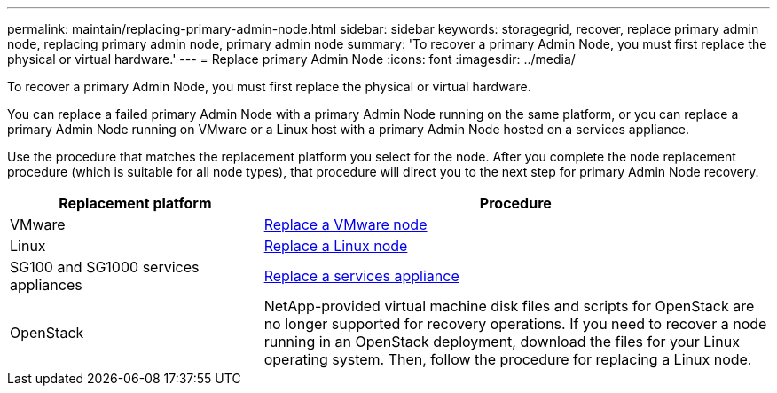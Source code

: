 ---
permalink: maintain/replacing-primary-admin-node.html
sidebar: sidebar
keywords: storagegrid, recover, replace primary admin node, replacing primary admin node, primary admin node
summary: 'To recover a primary Admin Node, you must first replace the physical or virtual hardware.'
---
= Replace primary Admin Node
:icons: font
:imagesdir: ../media/

[.lead]
To recover a primary Admin Node, you must first replace the physical or virtual hardware.

You can replace a failed primary Admin Node with a primary Admin Node running on the same platform, or you can replace a primary Admin Node running on VMware or a Linux host with a primary Admin Node hosted on a services appliance.

Use the procedure that matches the replacement platform you select for the node. After you complete the node replacement procedure (which is suitable for all node types), that procedure will direct you to the next step for primary Admin Node recovery.

[cols="1a,2a" options="header"]
|===
| Replacement platform| Procedure
|VMware
|xref:all-node-types-replacing-vmware-node.adoc[Replace a VMware node]

|Linux
|xref:all-node-types-replacing-linux-node.adoc[Replace a Linux node]

|SG100 and SG1000 services appliances
|xref:replacing-failed-node-with-services-appliance.adoc[Replace a services appliance]

|OpenStack
|NetApp-provided virtual machine disk files and scripts for OpenStack are no longer supported for recovery operations. If you need to recover a node running in an OpenStack deployment, download the files for your Linux operating system. Then, follow the procedure for replacing a Linux node.
|===
